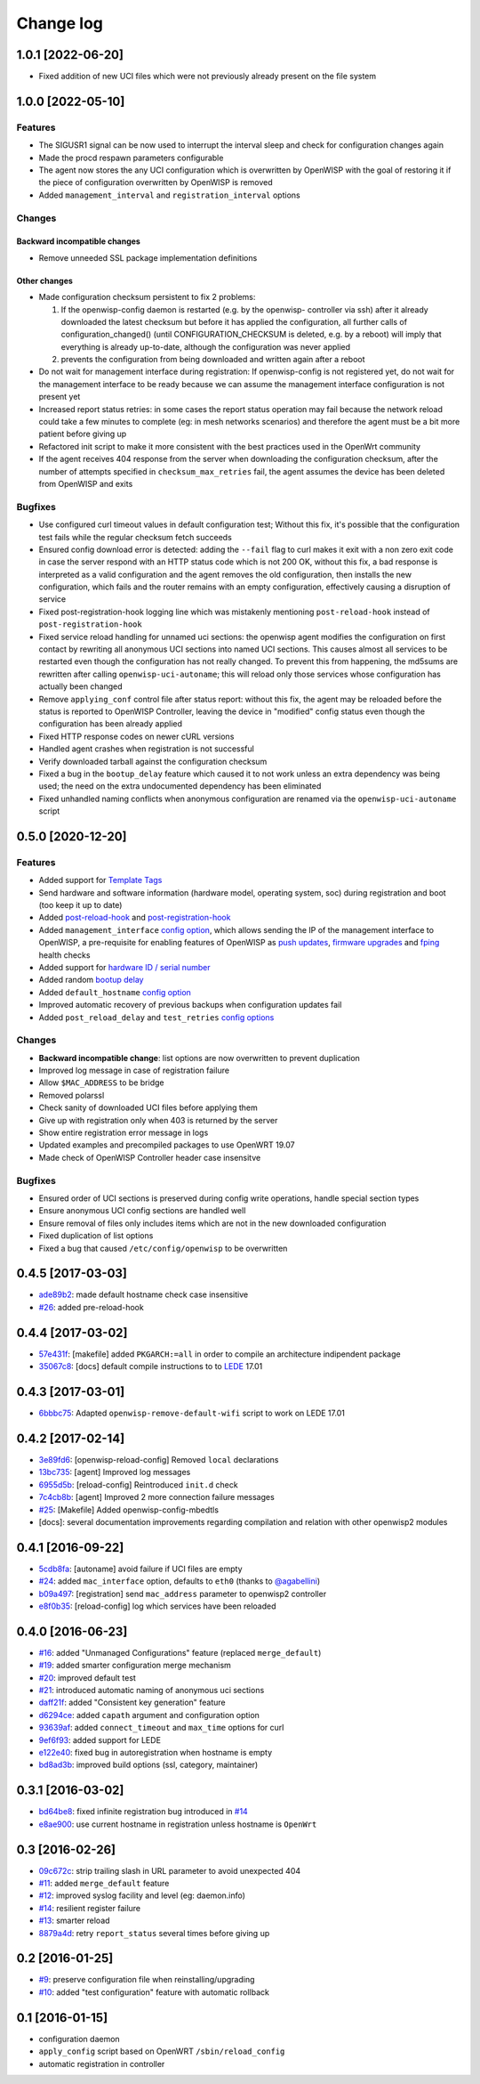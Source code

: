 Change log
^^^^^^^^^^

1.0.1 [2022-06-20]
==================

- Fixed addition of new UCI files which were not previously already present
  on the file system

1.0.0 [2022-05-10]
==================

Features
~~~~~~~~

- The SIGUSR1 signal can be now used to interrupt the interval sleep
  and check for configuration changes again
- Made the procd respawn parameters configurable
- The agent now stores the any UCI configuration which is overwritten
  by OpenWISP with the goal of restoring it if the piece of configuration
  overwritten by OpenWISP is removed
- Added ``management_interval`` and ``registration_interval`` options

Changes
~~~~~~~

Backward incompatible changes
#############################

- Remove unneeded SSL package implementation definitions

Other changes
#############

- Made configuration checksum persistent to fix 2 problems:

  1. If the openwisp-config daemon is restarted (e.g. by the openwisp-
     controller via ssh) after it already downloaded the latest checksum
     but before it has applied the configuration, all further calls of
     configuration_changed() (until CONFIGURATION_CHECKSUM is deleted,
     e.g. by a reboot) will imply that everything is already up-to-date,
     although the configuration was never applied
  2. prevents the configuration from being downloaded and written again
     after a reboot
- Do not wait for management interface during registration:
  If openwisp-config is not registered yet, do not wait
  for the management interface to be ready because
  we can assume the management interface configuration
  is not present yet
- Increased report status retries:
  in some cases the report status operation may fail because
  the network reload could take a few minutes to complete
  (eg: in mesh networks scenarios)
  and therefore the agent must be a bit more patient
  before giving up
- Refactored init script to make it more consistent with
  the best practices used in the OpenWrt community
- If the agent receives 404 response from the server when
  downloading the configuration checksum, after the number
  of attempts specified in ``checksum_max_retries`` fail,
  the agent assumes the device has been deleted from OpenWISP
  and exits

Bugfixes
~~~~~~~~

- Use configured curl timeout values in default configuration test;
  Without this fix, it's possible that the configuration test fails
  while the regular checksum fetch succeeds
- Ensured config download error is detected:
  adding the ``--fail`` flag to curl makes it exit with a non zero
  exit code in case the server respond with an HTTP status code
  which is not 200 OK, without this fix, a bad response is interpreted as
  a valid configuration and the agent removes the old configuration,
  then installs the new configuration,
  which fails and the router remains with an empty configuration,
  effectively causing a disruption of service
- Fixed post-registration-hook logging line which was mistakenly mentioning
  ``post-reload-hook`` instead of ``post-registration-hook``
- Fixed service reload handling for unnamed uci sections:
  the openwisp agent modifies the configuration on first contact by
  rewriting all anonymous UCI sections into named UCI sections. This
  causes almost all services to be restarted even though the configuration
  has not really changed. To prevent this from happening, the md5sums are
  rewritten after calling ``openwisp-uci-autoname``; this will reload only
  those services whose configuration has actually been changed
- Remove ``applying_conf`` control file after status report:
  without this fix, the agent may be reloaded before the
  status is reported to OpenWISP Controller, leaving the
  device in "modified" config status even though the configuration
  has been already applied
- Fixed HTTP response codes on newer cURL versions
- Handled agent crashes when registration is not successful
- Verify downloaded tarball against the configuration checksum
- Fixed a bug in the ``bootup_delay`` feature which caused it to not work
  unless an extra dependency was being used; the need on the extra undocumented
  dependency has been eliminated
- Fixed unhandled naming conflicts when anonymous configuration are renamed
  via the ``openwisp-uci-autoname`` script

0.5.0 [2020-12-20]
==================

Features
~~~~~~~~

- Added support for
  `Template Tags <https://openwisp.io/docs/user/templates.html#template-tags>`_
- Send hardware and software information (hardware model, operating system, soc) during registration
  and boot (too keep it up to date)
- Added `post-reload-hook <https://github.com/openwisp/openwisp-config/#post-reload-hook>`_ and
  `post-registration-hook <https://github.com/openwisp/openwisp-config/#post-registration-hook>`_
- Added ``management_interface``
  `config option <https://github.com/openwisp/openwisp-config/#configuration-options>`_,
  which allows sending the IP of the management interface
  to OpenWISP, a pre-requisite for enabling features of OpenWISP as
  `push updates <https://openwisp.io/docs/user/configure-push-updates.html>`_,
  `firmware upgrades <https://github.com/openwisp/openwisp-firmware-upgrader#openwisp-firmware-upgrader>`_
  and `fping <https://github.com/openwisp/openwisp-monitoring/#ping>`_
  health checks
- Added support for
  `hardware ID / serial number <https://github.com/openwisp/openwisp-config/#hardware-id>`_
- Added random
  `bootup delay <https://github.com/openwisp/openwisp-config/#bootup-delay>`_
- Added ``default_hostname``
  `config option <https://github.com/openwisp/openwisp-config/#configuration-options>`_
- Improved automatic recovery of previous backups when configuration updates fail
- Added ``post_reload_delay`` and ``test_retries``
  `config options <https://github.com/openwisp/openwisp-config/#configuration-options>`_

Changes
~~~~~~~

- **Backward incompatible change**: list options are now overwritten
  to prevent duplication
- Improved log message in case of registration failure
- Allow ``$MAC_ADDRESS`` to be bridge
- Removed polarssl
- Check sanity of downloaded UCI files before applying them
- Give up with registration only when 403 is returned by the server
- Show entire registration error message in logs
- Updated examples and precompiled packages to use OpenWRT 19.07
- Made check of OpenWISP Controller header case insensitve

Bugfixes
~~~~~~~~

- Ensured order of UCI sections is preserved during config write operations,
  handle special section types
- Ensure anonymous UCI config sections are handled well
- Ensure removal of files only includes items which are not in the new
  downloaded configuration
- Fixed duplication of list options
- Fixed a bug that caused ``/etc/config/openwisp`` to be overwritten

0.4.5 [2017-03-03]
==================

- `ade89b2 <https://github.com/openwisp/openwisp-config/commit/ade89b2>`_:
  made default hostname check case insensitive
- `#26 <https://github.com/openwisp/openwisp-config/issues/26>`_: added pre-reload-hook

0.4.4 [2017-03-02]
==================

- `57e431f <https://github.com/openwisp/openwisp-config/commit/57e431f>`_:
  [makefile] added ``PKGARCH:=all`` in order to compile an architecture indipendent package
- `35067c8 <https://github.com/openwisp/openwisp-config/commit/35067c8>`_:
  [docs] default compile instructions to to `LEDE <https://lede-project.org/>`_ 17.01

0.4.3 [2017-03-01]
==================

- `6bbbc75 <https://github.com/openwisp/openwisp-config/commit/6bbbc75>`_:
  Adapted ``openwisp-remove-default-wifi`` script to work on LEDE 17.01

0.4.2 [2017-02-14]
==================

- `3e89fd6 <https://github.com/openwisp/openwisp-config/commit/3e89fd6>`_: [openwisp-reload-config] Removed ``local`` declarations
- `13bc735 <https://github.com/openwisp/openwisp-config/commit/13bc735>`_: [agent] Improved log messages
- `6955d5b <https://github.com/openwisp/openwisp-config/commit/6955d5b>`_: [reload-config] Reintroduced ``init.d`` check
- `7c4cb8b <https://github.com/openwisp/openwisp-config/commit/7c4cb8b>`_: [agent] Improved 2 more connection failure messages
- `#25 <https://github.com/openwisp/openwisp-config/issues/25>`_: [Makefile] Added openwisp-config-mbedtls
- [docs]: several documentation improvements regarding compilation and relation with other openwisp2 modules

0.4.1 [2016-09-22]
==================

- `5cdb8fa <https://github.com/openwisp/openwisp-config/commit/5cdb8fa>`_: [autoname] avoid failure if UCI files are empty
- `#24 <https://github.com/openwisp/openwisp-config/pull/24>`_: added ``mac_interface`` option, defaults to ``eth0`` (thanks to `@agabellini <https://github.com/agabellini>`_)
- `b09a497 <https://github.com/openwisp/openwisp-config/commit/b09a497>`_: [registration] send ``mac_address`` parameter to openwisp2 controller
- `e8f0b35 <https://github.com/openwisp/openwisp-config/commit/e8f0b35>`_: [reload-config] log which services have been reloaded

0.4.0 [2016-06-23]
==================

- `#16 <https://github.com/openwisp/openwisp-config/issues/16>`_: added "Unmanaged Configurations" feature (replaced ``merge_default``)
- `#19 <https://github.com/openwisp/openwisp-config/issues/19>`_: added smarter configuration merge mechanism
- `#20 <https://github.com/openwisp/openwisp-config/issues/20>`_: improved default test
- `#21 <https://github.com/openwisp/openwisp-config/issues/21>`_: introduced automatic naming of anonymous uci sections
- `daff21f <https://github.com/openwisp/openwisp-config/commit/daff21f>`_: added "Consistent key generation" feature
- `d6294ce <https://github.com/openwisp/openwisp-config/commit/d6294ce>`_: added ``capath`` argument and configuration option
- `93639af <https://github.com/openwisp/openwisp-config/commit/93639af>`_: added ``connect_timeout`` and ``max_time`` options for curl
- `9ef6f93 <https://github.com/openwisp/openwisp-config/commit/9ef6f93>`_: added support for LEDE
- `e122e40 <https://github.com/openwisp/openwisp-config/commit/e122e40>`_: fixed bug in autoregistration when hostname is empty
- `bd8ad3b <https://github.com/openwisp/openwisp-config/commit/bd8ad3b>`_: improved build options (ssl, category, maintainer)

0.3.1 [2016-03-02]
==================

- `bd64be8 <https://github.com/openwisp/openwisp-config/commit/bd64be8>`_:
  fixed infinite registration bug introduced in
  `#14 <https://github.com/openwisp/openwisp-config/issues/14>`_
- `e8ae900 <https://github.com/openwisp/openwisp-config/commit/e8ae900>`_:
  use current hostname in registration unless hostname is ``OpenWrt``

0.3 [2016-02-26]
================

- `09c672c <https://github.com/openwisp/openwisp-config/commit/09c672c>`_:
  strip trailing slash in URL parameter to avoid unexpected 404
- `#11 <https://github.com/openwisp/openwisp-config/issues/11>`_:
  added ``merge_default`` feature
- `#12 <https://github.com/openwisp/openwisp-config/issues/12>`_:
  improved syslog facility and level (eg: daemon.info)
- `#14 <https://github.com/openwisp/openwisp-config/issues/14>`_:
  resilient register failure
- `#13 <https://github.com/openwisp/openwisp-config/issues/13>`_:
  smarter reload
- `8879a4d <https://github.com/openwisp/openwisp-config/commit/8879a4d>`_:
  retry ``report_status`` several times before giving up

0.2 [2016-01-25]
================

- `#9 <https://github.com/openwisp/openwisp-config/issues/9>`_:
  preserve configuration file when reinstalling/upgrading
- `#10 <https://github.com/openwisp/openwisp-config/issues/10>`_:
  added "test configuration" feature with automatic rollback

0.1 [2016-01-15]
================

- configuration daemon
- ``apply_config`` script based on OpenWRT ``/sbin/reload_config``
- automatic registration in controller
